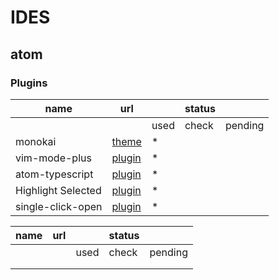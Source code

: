 * IDES

** atom 

*** Plugins

  |--------------------+--------+------+--------+---------|
  | name               | url    |      | status |         |
  |--------------------+--------+------+--------+---------|
  |                    |        | used | check  | pending |
  |--------------------+--------+------+--------+---------|
  | monokai            | [[https://atom.io/themes/monokai][theme]]  | *    |        |         |
  | vim-mode-plus      | [[https://atom.io/packages/vim-mode-plus][plugin]] | *    |        |         |
  | atom-typescript    | [[https://atom.io/packages/atom-typescript][plugin]] | *    |        |         |
  | Highlight Selected | [[https://atom.io/packages/highlight-selected][plugin]] | *    |        |         |
  | single-click-open  | [[https://atom.io/packages/single-click-open][plugin]] | *    |        |         |
  |--------------------+--------+------+--------+---------|






  |------+-----+------+--------+---------|
  | name | url |      | status |         |
  |------+-----+------+--------+---------|
  |      |     | used | check  | pending |
  |------+-----+------+--------+---------|
  |      |     |      |        |         |
  |      |     |      |        |         |
  |------+-----+------+--------+---------|
